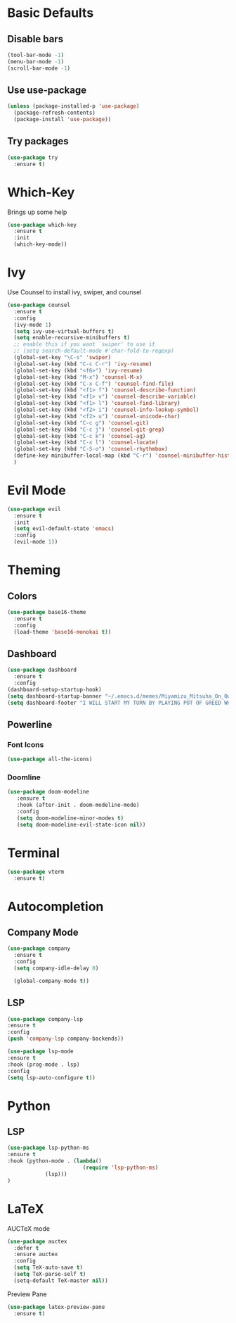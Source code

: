 * Basic Defaults
** Disable bars
   #+BEGIN_SRC emacs-lisp
   (tool-bar-mode -1)
   (menu-bar-mode -1)
   (scroll-bar-mode -1)
   #+END_SRC
** Use use-package
   #+BEGIN_SRC emacs-lisp
     (unless (package-installed-p 'use-package)
       (package-refresh-contents)
       (package-install 'use-package))
   #+END_SRC
** Try packages
   #+BEGIN_SRC emacs-lisp
     (use-package try
       :ensure t)
   #+END_SRC
* Which-Key
  Brings up some help
  #+BEGIN_SRC emacs-lisp
  (use-package which-key
    :ensure t
    :init
    (which-key-mode))
  #+END_SRC
* Ivy
  Use Counsel to install ivy, swiper, and counsel
  #+BEGIN_SRC emacs-lisp
    (use-package counsel
      :ensure t
      :config
      (ivy-mode 1)
      (setq ivy-use-virtual-buffers t)
      (setq enable-recursive-minibuffers t)
      ;; enable this if you want `swiper' to use it
      ;; (setq search-default-mode #'char-fold-to-regexp)
      (global-set-key "\C-s" 'swiper)
      (global-set-key (kbd "C-c C-r") 'ivy-resume)
      (global-set-key (kbd "<f6>") 'ivy-resume)
      (global-set-key (kbd "M-x") 'counsel-M-x)
      (global-set-key (kbd "C-x C-f") 'counsel-find-file)
      (global-set-key (kbd "<f1> f") 'counsel-describe-function)
      (global-set-key (kbd "<f1> v") 'counsel-describe-variable)
      (global-set-key (kbd "<f1> l") 'counsel-find-library)
      (global-set-key (kbd "<f2> i") 'counsel-info-lookup-symbol)
      (global-set-key (kbd "<f2> u") 'counsel-unicode-char)
      (global-set-key (kbd "C-c g") 'counsel-git)
      (global-set-key (kbd "C-c j") 'counsel-git-grep)
      (global-set-key (kbd "C-c k") 'counsel-ag)
      (global-set-key (kbd "C-x l") 'counsel-locate)
      (global-set-key (kbd "C-S-o") 'counsel-rhythmbox)
      (define-key minibuffer-local-map (kbd "C-r") 'counsel-minibuffer-history)
      )
  #+END_SRC
* Evil Mode
  #+BEGIN_SRC emacs-lisp
  (use-package evil
    :ensure t
    :init
    (setq evil-default-state 'emacs)
    :config
    (evil-mode 1))
  #+END_SRC
* Theming
** Colors
  #+BEGIN_SRC emacs-lisp
    (use-package base16-theme
      :ensure t
      :config
      (load-theme 'base16-monokai t))
  #+END_SRC
** Dashboard
   #+BEGIN_SRC emacs-lisp
     (use-package dashboard
       :ensure t
       :config
	 (dashboard-setup-startup-hook)
	 (setq dashboard-startup-banner "~/.emacs.d/memes/Miyamizu_Mitsuha_On_Ownership_And_Borrowing.png")
	 (setq dashboard-footer "I WILL START MY TURN BY PLAYING POT OF GREED WHICH ALLOWS ME TO DRAW TWO MORE CARDS."))
   #+END_SRC
** Powerline
*** Font Icons
    #+BEGIN_SRC emacs-lisp
    (use-package all-the-icons)
    #+END_SRC
*** Doomline
   #+BEGIN_SRC emacs-lisp
   (use-package doom-modeline
      :ensure t
      :hook (after-init . doom-modeline-mode)
      :config
      (setq doom-modeline-minor-modes t)
      (setq doom-modeline-evil-state-icon nil))
   #+END_SRC
* Terminal
  #+BEGIN_SRC emacs-lisp
    (use-package vterm
      :ensure t)
  #+END_SRC
* Autocompletion
** Company Mode
   #+BEGIN_SRC emacs-lisp
   (use-package company
     :ensure t
     :config
     (setq company-idle-delay 0)
     
     (global-company-mode t))
   #+END_SRC
** LSP
   #+BEGIN_SRC emacs-lisp
   (use-package company-lsp
   :ensure t
   :config
   (push 'company-lsp company-backends))
   #+END_SRC
   
   #+BEGIN_SRC emacs-lisp
   (use-package lsp-mode
   :ensure t
   :hook (prog-mode . lsp)
   :config
   (setq lsp-auto-configure t))
   #+END_SRC
* Python
** LSP
   #+BEGIN_SRC emacs-lisp
   (use-package lsp-python-ms
   :ensure t
   :hook (python-mode . (lambda()
                           (require 'lsp-python-ms)
			   (lsp)))
   )
   #+END_SRC
* LaTeX
  AUCTeX mode
  #+BEGIN_SRC emacs-lisp
    (use-package auctex
      :defer t
      :ensure auctex
      :config
      (setq TeX-auto-save t)
      (setq TeX-parse-self t)
      (setq-default TeX-master nil))
  #+END_SRC
  Preview Pane
  #+BEGIN_SRC emacs-lisp
    (use-package latex-preview-pane
      :ensure t)
  #+END_SRC

